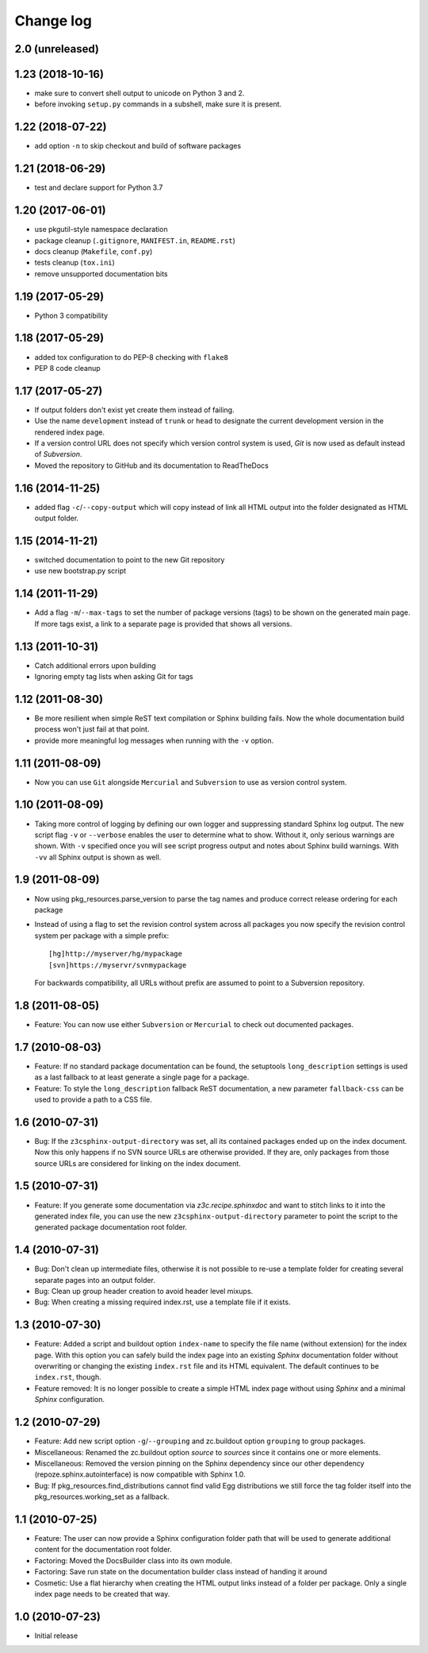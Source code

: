 Change log
==========

2.0 (unreleased)
----------------


1.23 (2018-10-16)
-----------------
- make sure to convert shell output to unicode on Python 3 and 2.
- before invoking ``setup.py`` commands in a subshell, make sure
  it is present.


1.22 (2018-07-22)
-----------------
- add option ``-n`` to skip checkout and build of software packages


1.21 (2018-06-29)
-----------------
- test and declare support for Python 3.7


1.20 (2017-06-01)
-----------------
- use pkgutil-style namespace declaration
- package cleanup (``.gitignore``, ``MANIFEST.in``, ``README.rst``)
- docs cleanup (``Makefile``, ``conf.py``)
- tests cleanup (``tox.ini``)
- remove unsupported documentation bits


1.19 (2017-05-29)
-----------------
- Python 3 compatibility


1.18 (2017-05-29)
-----------------
- added tox configuration to do PEP-8 checking with ``flake8``
- PEP 8 code cleanup


1.17 (2017-05-27)
-----------------
- If output folders don't exist yet create them instead of failing.
- Use the name ``development`` instead of ``trunk`` or ``head`` to
  designate the current development version in the rendered index page.
- If a version control URL does not specify which version control
  system is used, `Git` is now used as default instead of `Subversion`.
- Moved the repository to GitHub and its documentation to ReadTheDocs


1.16 (2014-11-25)
-----------------
- added flag ``-c``/``--copy-output`` which will copy instead of link
  all HTML output into the folder designated as HTML output folder.


1.15 (2014-11-21)
-----------------
- switched documentation to point to the new Git repository
- use new bootstrap.py script


1.14 (2011-11-29)
-----------------
- Add a flag ``-m``/``--max-tags`` to set the number of package
  versions (tags) to be shown on the generated main page. If more
  tags exist, a link to a separate page is provided that shows all
  versions.


1.13 (2011-10-31)
-----------------
- Catch additional errors upon building
- Ignoring empty tag lists when asking Git for tags


1.12 (2011-08-30)
-----------------
- Be more resilient when simple ReST text compilation or 
  Sphinx building fails. Now the whole documentation build 
  process won't just fail at that point.
- provide more meaningful log messages when running with 
  the ``-v`` option.


1.11 (2011-08-09)
-----------------
- Now you can use ``Git`` alongside ``Mercurial`` and 
  ``Subversion`` to use as version control system.


1.10 (2011-08-09)
-----------------
- Taking more control of logging by defining our own logger and
  suppressing standard Sphinx log output. The new script flag 
  ``-v`` or ``--verbose`` enables the user to determine what to 
  show. Without it, only serious warnings are shown. With ``-v``
  specified once you will see script progress output and notes 
  about Sphinx build warnings. With ``-vv`` all Sphinx output 
  is shown as well.


1.9 (2011-08-09)
----------------
- Now using pkg_resources.parse_version to parse the tag names and 
  produce correct release ordering for each package
- Instead of using a flag to set the revision control system 
  across all packages you now specify the revision control system 
  per package with a simple prefix::

    [hg]http://myserver/hg/mypackage
    [svn]https://myservr/svnmypackage

  For backwards compatibility, all URLs without prefix are assumed 
  to point to a Subversion repository.


1.8 (2011-08-05)
----------------
- Feature: You can now use either ``Subversion`` or ``Mercurial``
  to check out documented packages.


1.7 (2010-08-03)
----------------
- Feature: If no standard package documentation can be found, 
  the setuptools ``long_description`` settings is used as a 
  last fallback to at least generate a single page for a package.

- Feature: To style the ``long_description`` fallback ReST 
  documentation, a new parameter ``fallback-css`` can be used to 
  provide a path to a CSS file.


1.6 (2010-07-31)
----------------
- Bug: If the ``z3csphinx-output-directory`` was set, all its 
  contained packages ended up on the index document. Now this 
  only happens if no SVN source URLs are otherwise provided.
  If they are, only packages from those source URLs are 
  considered for linking on the index document.


1.5 (2010-07-31)
----------------
- Feature: If you generate some documentation via 
  `z3c.recipe.sphinxdoc` and want to stitch links to it 
  into the generated index file, you can use the new 
  ``z3csphinx-output-directory`` parameter to point the script 
  to the generated package documentation root folder.


1.4 (2010-07-31)
----------------
- Bug: Don't clean up intermediate files, otherwise it is not 
  possible to re-use a template folder for creating several
  separate pages into an output folder.

- Bug: Clean up group header creation to avoid header level
  mixups.

- Bug: When creating a missing required index.rst, use a 
  template file if it exists.


1.3 (2010-07-30)
----------------
- Feature: Added a script and buildout option ``index-name`` to 
  specify the file name (without extension) for the index page.
  With this option you can safely build the index page into an 
  existing `Sphinx` documentation folder without overwriting 
  or changing the existing ``index.rst`` file and its HTML 
  equivalent. The default continues to be ``index.rst``, though.

- Feature removed: It is no longer possible to create a simple HTML
  index page without using `Sphinx` and a minimal `Sphinx` 
  configuration.


1.2 (2010-07-29)
----------------
- Feature: Add new script option ``-g``/``--grouping`` and zc.buildout 
  option ``grouping`` to group packages.

- Miscellaneous: Renamed the zc.buildout option `source` to `sources`
  since it contains one or more elements.

- Miscellaneous: Removed the version pinning on the Sphinx dependency 
  since our other dependency (repoze.sphinx.autointerface) is now 
  compatible with Sphinx 1.0.

- Bug: If pkg_resources.find_distributions cannot find valid
  Egg distributions we still force the tag folder itself into the 
  pkg_resources.working_set as a fallback.


1.1 (2010-07-25)
----------------
- Feature: The user can now provide a Sphinx configuration folder 
  path that will be used to generate additional content for the 
  documentation root folder.

- Factoring: Moved the DocsBuilder class into its own module.

- Factoring: Save run state on the documentation builder class 
  instead of handing it around

- Cosmetic: Use a flat hierarchy when creating the HTML output links
  instead of a folder per package. Only a single index page needs to 
  be created that way.


1.0 (2010-07-23)
----------------
- Initial release
